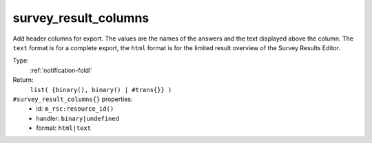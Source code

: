 .. _survey_result_columns:

survey_result_columns
^^^^^^^^^^^^^^^^^^^^^

Add header columns for export. The values are the names of the answers and 
the text displayed above the column. The ``text`` format is for a complete export, the 
``html`` format is for the limited result overview of the Survey Results Editor. 


Type: 
    :ref:`notification-foldl`

Return: 
    ``list( {binary(), binary() | #trans{}} )``

``#survey_result_columns{}`` properties:
    - id: ``m_rsc:resource_id()``
    - handler: ``binary|undefined``
    - format: ``html|text``

